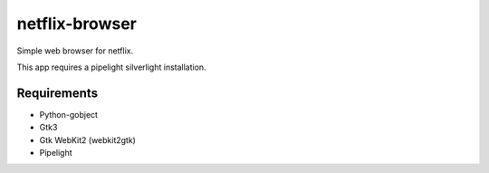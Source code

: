 netflix-browser
===============

Simple web browser for netflix.

This app requires a pipelight silverlight installation.

Requirements
------------

* Python-gobject
* Gtk3
* Gtk WebKit2 (webkit2gtk)
* Pipelight
